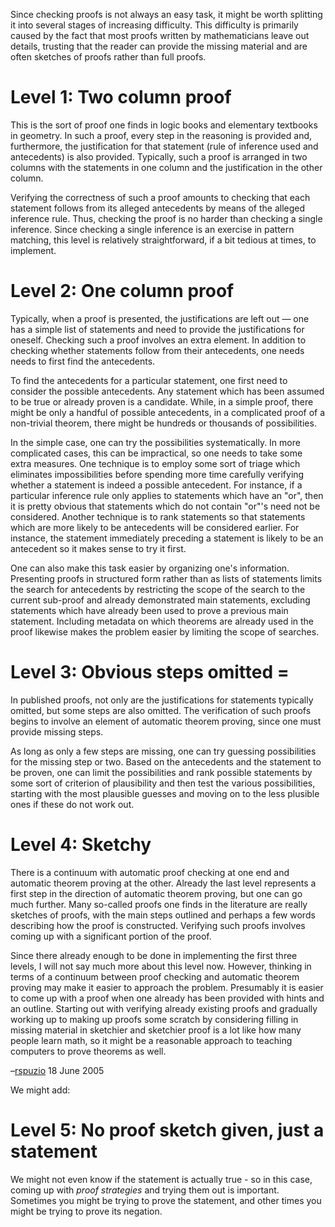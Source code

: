 #+STARTUP: showeverything logdone
#+options: num:nil


Since checking proofs is not always an easy task, it might be worth
splitting it into several stages of increasing difficulty.  This
difficulty is primarily caused by the fact that most proofs written
by mathematicians leave out details, trusting that the reader can
provide the missing material and are often sketches of proofs rather
than full proofs.

*  Level 1: Two column proof

This is the sort of proof one finds in logic books and elementary
textbooks in geometry.  In such a proof, every step in the reasoning
is provided and, furthermore, the justification for that statement
(rule of inference used and antecedents) is also provided.
Typically, such a proof is arranged in two columns with the
statements in one column and the justification in the other column.

Verifying the correctness of such a proof amounts to checking that
each statement follows from its alleged antecedents by means of the
alleged inference rule.  Thus, checking the proof is no harder than
checking a single inference.  Since checking a single inference is an
exercise in pattern matching, this level is relatively
straightforward, if a bit tedious at times, to implement.

*  Level 2: One column proof

Typically, when a proof is presented, the justifications are left out
--- one has a simple list of statements and need to provide the
justifications for oneself.  Checking such a proof involves an extra
element.  In addition to checking whether statements follow from
their antecedents, one needs needs to first find the antecedents.

To find the antecedents for a particular statement, one first need to
consider the possible antecedents.  Any statement which has been
assumed to be true or already proven is a candidate.  While, in a
simple proof, there might be only a handful of possible antecedents,
in a complicated proof of a non-trivial theorem, there might be
hundreds or thousands of possibilities.

In the simple case, one can try the possibilities systematically.  In
more complicated cases, this can be impractical, so one needs to take
some extra measures.  One technique is to employ some sort of triage
which eliminates impossibilities before spending more time carefully
verifying whether a statement is indeed a possible antecedent.  For
instance, if a particular inference rule only applies to statements
which have an "or", then it is pretty obvious that statements which
do not contain "or"'s need not be considered.  Another technique is
to rank statements so that statements which are more likely to be
antecedents will be considered earlier.  For instance, the statement
immediately preceding a statement is likely to be an antecedent so it
makes sense to try it first.

One can also make this task easier by organizing one's information.
Presenting proofs in structured form rather than as lists of
statements limits the search for antecedents by restricting the scope
of the search to the current sub-proof and already demonstrated main
statements, excluding statements which have already been used to
prove a previous main statement.  Including metadata on which
theorems are already used in the proof likewise makes the problem
easier by limiting the scope of searches.

*  Level 3: Obvious steps omitted = 

In published proofs, not only are the justifications for statements
typically omitted, but some steps are also omitted.  The
verification of such proofs begins to involve an element of automatic
theorem proving, since one must provide missing steps.

As long as only a few steps are missing, one can try guessing
possibilities for the missing step or two.  Based on the antecedents
and the statement to be proven, one can limit the possibilities and
rank possible statements by some sort of criterion of plausibility
and then test the various possibilities, starting with the most
plausible guesses and moving on to the less plusible ones if these do
not work out.

*  Level 4: Sketchy

There is a continuum with automatic proof checking at one end and
automatic theorem proving at the other.  Already the last level
represents a first step in the direction of automatic theorem
proving, but one can go much further.  Many so-called proofs one
finds in the literature are really sketches of proofs, with the main
steps outlined and perhaps a few words describing how the proof is
constructed.  Verifying such proofs involves coming up with a
significant portion of the proof.

Since there already enough to be done in implementing the first three
levels, I will not say much more about this level now.  However,
thinking in terms of a continuum between proof checking and automatic
theorem proving may make it easier to approach the problem.
Presumably it is easier to come up with a proof when one already has
been provided with hints and an outline.  Starting out with verifying
already existing proofs and gradually working up to making up proofs
some scratch by considering filling in missing material in sketchier
and sketchier proof is a lot like how many people learn math, so it
might be a reasonable approach to teaching computers to prove
theorems as well.

--[[file:rspuzio.org][rspuzio]] 18 June 2005

We might add:

*  Level 5: No proof sketch given, just a statement

We might not even know if the statement is actually true - so in this
case, coming up with /proof strategies/ and trying them out is
important.  Sometimes you might be trying to prove the statement, and
other times you might be trying to prove its negation.  
